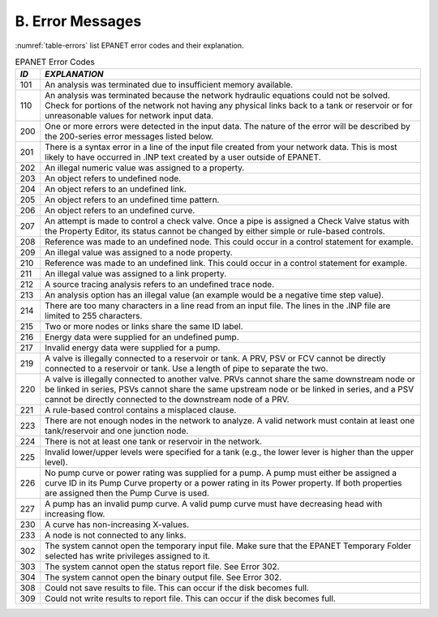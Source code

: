 .. raw:: latex

    \clearpage


.. _error_messages:

B. Error Messages
=================

:numref:`table-errors` list EPANET error codes and their explanation.

.. _table-errors:
.. table:: EPANET Error Codes	
 
  +-----------------------------------+-----------------------------------+
  |    *ID*                           |    *EXPLANATION*                  |
  +===================================+===================================+
  |    101                            | An analysis was terminated due to |
  |                                   | insufficient memory available.    |
  +-----------------------------------+-----------------------------------+
  |    110                            | An analysis was terminated        |
  |                                   | because the network hydraulic     |
  |                                   | equations could not be solved.    |
  |                                   | Check for portions of the network |
  |                                   | not having any physical links     |
  |                                   | back to a tank or reservoir or    |
  |                                   | for unreasonable values for       |
  |                                   | network input data.               |
  +-----------------------------------+-----------------------------------+
  |    200                            | One or more errors were detected  |
  |                                   | in the input data. The nature of  |
  |                                   | the error will be described by    |
  |                                   | the 200-series error messages     |
  |                                   | listed below.                     |
  +-----------------------------------+-----------------------------------+
  |    201                            | There is a syntax error in a line |
  |                                   | of the input file created from    |
  |                                   | your network data. This is most   |
  |                                   | likely to have occurred in .INP   |
  |                                   | text created by a user outside of |
  |                                   | EPANET.                           |
  +-----------------------------------+-----------------------------------+
  |    202                            | An illegal numeric value was      |
  |                                   | assigned to a property.           |
  +-----------------------------------+-----------------------------------+
  |    203                            | An object refers to undefined     |
  |                                   | node.                             |
  +-----------------------------------+-----------------------------------+
  |    204                            | An object refers to an undefined  |
  |                                   | link.                             |
  +-----------------------------------+-----------------------------------+
  |    205                            | An object refers to an undefined  |
  |                                   | time pattern.                     |
  +-----------------------------------+-----------------------------------+
  |    206                            | An object refers to an undefined  |
  |                                   | curve.                            |
  +-----------------------------------+-----------------------------------+
  |    207                            | An attempt is made to control a   |
  |                                   | check valve. Once a pipe is       |
  |                                   | assigned a Check Valve status     |
  |                                   | with the Property Editor, its     |
  |                                   | status cannot be changed by       |
  |                                   | either simple or rule-based       |
  |                                   | controls.                         |
  +-----------------------------------+-----------------------------------+
  |    208                            | Reference was made to an          |
  |                                   | undefined node. This could occur  |
  |                                   | in a control statement for        |
  |                                   | example.                          |
  +-----------------------------------+-----------------------------------+
  |    209                            | An illegal value was assigned to  |
  |                                   | a node property.                  |
  +-----------------------------------+-----------------------------------+
  |    210                            | Reference was made to an          |
  |                                   | undefined link. This could occur  |
  |                                   | in a control statement for        |
  |                                   | example.                          |
  +-----------------------------------+-----------------------------------+
  |    211                            | An illegal value was assigned to  |
  |                                   | a link property.                  |
  +-----------------------------------+-----------------------------------+
  |    212                            | A source tracing analysis refers  |
  |                                   | to an undefined trace node.       |
  +-----------------------------------+-----------------------------------+
  |    213                            | An analysis option has an illegal |
  |                                   | value (an example would be a      |
  |                                   | negative time step value).        |
  +-----------------------------------+-----------------------------------+
  |    214                            | There are too many characters in  |
  |                                   | a line read from an input file.   |
  |                                   | The lines in the .INP file are    |
  |                                   | limited to 255 characters.        |
  +-----------------------------------+-----------------------------------+
  |    215                            | Two or more nodes or links share  |
  |                                   | the same ID label.                |
  +-----------------------------------+-----------------------------------+
  |    216                            | Energy data were supplied for an  |
  |                                   | undefined pump.                   |
  +-----------------------------------+-----------------------------------+
  |    217                            | Invalid energy data were supplied |
  |                                   | for a pump.                       |
  +-----------------------------------+-----------------------------------+
  |    219                            | A valve is illegally connected to |
  |                                   | a reservoir or tank. A PRV, PSV   |
  |                                   | or FCV cannot be directly         |
  |                                   | connected to a reservoir or tank. |
  |                                   | Use a length of pipe to separate  |
  |                                   | the two.                          |
  +-----------------------------------+-----------------------------------+
  |    220                            | A valve is illegally connected to |
  |                                   | another valve. PRVs cannot share  |
  |                                   | the same downstream node or be    |
  |                                   | linked in series, PSVs cannot     |
  |                                   | share the same upstream node or   |
  |                                   | be linked in series, and a PSV    |
  |                                   | cannot be directly connected to   |
  |                                   | the downstream node of a PRV.     |
  +-----------------------------------+-----------------------------------+
  |    221                            | A rule-based control contains a   |
  |                                   | misplaced clause.                 |
  +-----------------------------------+-----------------------------------+
  |    223                            | There are not enough nodes in the |
  |                                   | network to analyze. A valid       |
  |                                   | network must contain at least one |
  |                                   | tank/reservoir and one junction   |
  |                                   | node.                             |
  +-----------------------------------+-----------------------------------+
  |    224                            | There is not at least one tank or |
  |                                   | reservoir in the network.         |
  +-----------------------------------+-----------------------------------+
  |    225                            | Invalid lower/upper levels were   |
  |                                   | specified for a tank (e.g., the   |
  |                                   | lower lever is higher than the    |
  |                                   | upper level).                     |
  +-----------------------------------+-----------------------------------+
  |    226                            | No pump curve or power rating was |
  |                                   | supplied for a pump. A pump must  |
  |                                   | either be assigned a curve ID in  |
  |                                   | its Pump Curve property or a      |
  |                                   | power rating in its Power         |
  |                                   | property. If both properties are  |
  |                                   | assigned then the Pump Curve is   |
  |                                   | used.                             |
  +-----------------------------------+-----------------------------------+
  |    227                            | A pump has an invalid pump curve. |
  |                                   | A valid pump curve must have      |
  |                                   | decreasing head with increasing   |
  |                                   | flow.                             |
  +-----------------------------------+-----------------------------------+
  |    230                            | A curve has non-increasing        |
  |                                   | X-values.                         |
  +-----------------------------------+-----------------------------------+
  |    233                            | A node is not connected to any    |
  |                                   | links.                            |
  +-----------------------------------+-----------------------------------+
  |    302                            | The system cannot open the        |
  |                                   | temporary input file. Make sure   |
  |                                   | that the EPANET Temporary Folder  |
  |                                   | selected has write privileges     |
  |                                   | assigned to it.                   |
  |                                   |                                   |
  +-----------------------------------+-----------------------------------+
  |    303                            | The system cannot open the status |
  |                                   | report file. See Error 302.       |
  +-----------------------------------+-----------------------------------+
  |    304                            | The system cannot open the binary |
  |                                   | output file. See Error 302.       |
  +-----------------------------------+-----------------------------------+
  |    308                            | Could not save results to file.   |
  |                                   | This can occur if the disk        |
  |                                   | becomes full.                     |
  +-----------------------------------+-----------------------------------+
  |    309                            | Could not write results to report |
  |                                   | file. This can occur if the disk  |
  |                                   | becomes full.                     |
  +-----------------------------------+-----------------------------------+

..